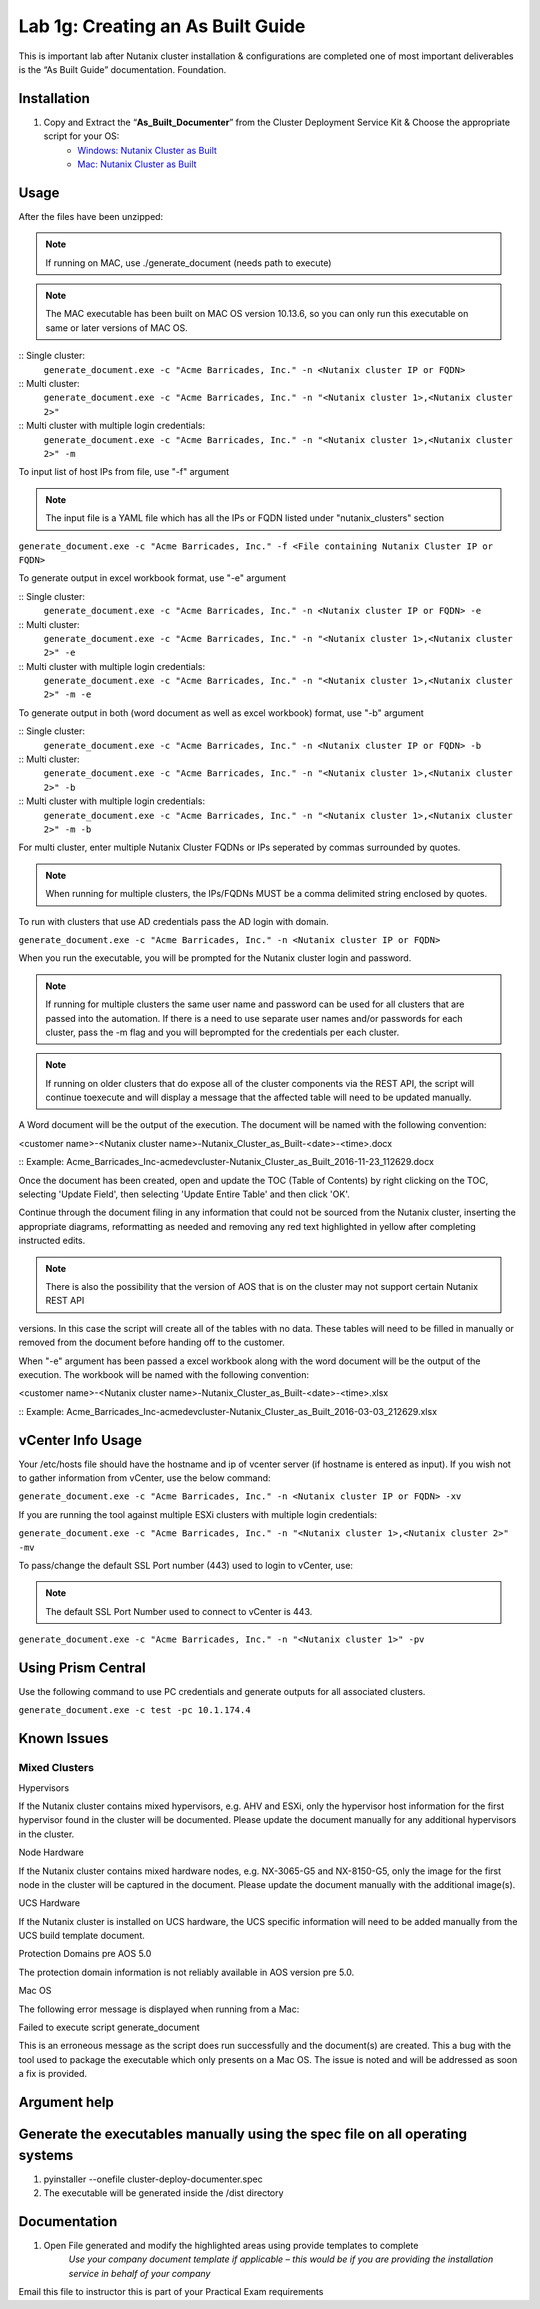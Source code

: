 .. _1g_creating_built_guide:


Lab 1g: Creating an As Built Guide
**********************************

This is important lab after Nutanix cluster installation & configurations are completed one of most important deliverables is the “As Built Guide” documentation. Foundation.

Installation
------------

#. Copy and Extract the “**As_Built_Documenter**” from the Cluster Deployment Service Kit & Choose the appropriate script for your OS:
    * `Windows: Nutanix Cluster as Built <https://www.dropbox.com/s/q121g0o6y7ryutl/Nutanix_Cluster_as_Built_Windows_v4.8.1.zip?dl=1>`_
    * `Mac: Nutanix Cluster as Built <https://www.dropbox.com/s/jnpam9bsao3wzo4/Nutanix_Cluster_as_Built_Mac_v4.8.1.zip?dl=1>`_

Usage
-----

After the files have been unzipped:

.. note:: If running on MAC, use ./generate_document (needs path to execute)

.. note:: The MAC executable has been built on MAC OS version 10.13.6, so you can only run this executable on same or later versions of MAC OS.

:: Single cluster:
 ``generate_document.exe -c "Acme Barricades, Inc." -n <Nutanix cluster IP or FQDN>``

:: Multi cluster:
 ``generate_document.exe -c "Acme Barricades, Inc." -n "<Nutanix cluster 1>,<Nutanix cluster 2>"``

:: Multi cluster with multiple login credentials:
 ``generate_document.exe -c "Acme Barricades, Inc." -n "<Nutanix cluster 1>,<Nutanix cluster 2>" -m``

To input list of host IPs from file, use "-f" argument

.. note:: The input file is a YAML file which has all the IPs or FQDN listed under "nutanix_clusters" section

``generate_document.exe -c "Acme Barricades, Inc." -f <File containing Nutanix Cluster IP or FQDN>``

To generate output in excel workbook format, use "-e" argument

:: Single cluster:
 ``generate_document.exe -c "Acme Barricades, Inc." -n <Nutanix cluster IP or FQDN> -e``

:: Multi cluster:
 ``generate_document.exe -c "Acme Barricades, Inc." -n "<Nutanix cluster 1>,<Nutanix cluster 2>" -e``

:: Multi cluster with multiple login credentials:
 ``generate_document.exe -c "Acme Barricades, Inc." -n "<Nutanix cluster 1>,<Nutanix cluster 2>" -m -e``

To generate output in both (word document as well as excel workbook) format, use "-b" argument

:: Single cluster:
 ``generate_document.exe -c "Acme Barricades, Inc." -n <Nutanix cluster IP or FQDN> -b``

:: Multi cluster:
 ``generate_document.exe -c "Acme Barricades, Inc." -n "<Nutanix cluster 1>,<Nutanix cluster 2>" -b``

:: Multi cluster with multiple login credentials:
 ``generate_document.exe -c "Acme Barricades, Inc." -n "<Nutanix cluster 1>,<Nutanix cluster 2>" -m -b``

For multi cluster, enter multiple Nutanix Cluster FQDNs or IPs seperated by commas surrounded by quotes.

.. note:: When running for multiple clusters, the IPs/FQDNs MUST be a comma delimited string enclosed by quotes.

To run with clusters that use AD credentials pass the AD login with domain.

``generate_document.exe -c "Acme Barricades, Inc." -n <Nutanix cluster IP or FQDN>``

When you run the executable, you will be prompted for the Nutanix cluster login and password.

.. note:: If running for multiple clusters the same user name and password can be used for all clusters that are passed into the automation. If there is a need to use separate user names and/or passwords for each cluster, pass the -m flag and you will beprompted for the credentials per each cluster.

.. note:: If running on older clusters that do expose all of the cluster components via the REST API, the script will continue toexecute and will display a message that the affected table will need to be updated manually.

A Word document will be the output of the execution. The document will be named with the following convention:

<customer name>-<Nutanix cluster name>-Nutanix_Cluster_as_Built-<date>-<time>.docx

:: Example:
Acme_Barricades_Inc-acmedevcluster-Nutanix_Cluster_as_Built_2016-11-23_112629.docx

Once the document has been created, open and update the TOC (Table of Contents) by right clicking on the TOC, selecting 'Update Field', then selecting 'Update Entire Table' and then click 'OK'.

Continue through the document filing in any information that could not be sourced from the Nutanix cluster, inserting the appropriate diagrams, reformatting as needed and removing any red text highlighted in yellow after completing instructed edits.

.. note:: There is also the possibility that the version of AOS that is on the cluster may not support certain Nutanix REST API
versions. In this case the script will create all of the tables with no data. These tables will need to be filled in manually or removed from the document before handing off to the customer.

When "-e" argument has been passed a excel workbook along with the word document will be the output of the execution. The workbook will be named with the following convention:

<customer name>-<Nutanix cluster name>-Nutanix_Cluster_as_Built-<date>-<time>.xlsx

:: Example:
Acme_Barricades_Inc-acmedevcluster-Nutanix_Cluster_as_Built_2016-03-03_212629.xlsx

vCenter Info Usage
------------------

Your /etc/hosts file should have the hostname and ip of vcenter server (if hostname is entered as input).
If you wish not to gather information from vCenter, use the below command:

``generate_document.exe -c "Acme Barricades, Inc." -n <Nutanix cluster IP or FQDN> -xv``

If you are running the tool against multiple ESXi clusters with multiple login credentials:

``generate_document.exe -c "Acme Barricades, Inc." -n "<Nutanix cluster 1>,<Nutanix cluster 2>" -mv``

To pass/change the default SSL Port number (443) used to login to vCenter, use:

.. note:: The default SSL Port Number used to connect to vCenter is 443.

``generate_document.exe -c "Acme Barricades, Inc." -n "<Nutanix cluster 1>" -pv``

Using Prism Central
-------------------

Use the following command to use PC credentials and generate outputs for all associated clusters.

``generate_document.exe -c test -pc 10.1.174.4``

Known Issues
------------

Mixed Clusters
++++++++++++++

Hypervisors

If the Nutanix cluster contains mixed hypervisors, e.g. AHV and ESXi, only the hypervisor host information for the first hypervisor found in the cluster will be documented. Please update the document manually for any additional hypervisors in the cluster.

Node Hardware

If the Nutanix cluster contains mixed hardware nodes, e.g. NX-3065-G5 and NX-8150-G5, only the image for the first node in the cluster will be captured in the document. Please update the document manually with the additional image(s).

UCS Hardware

If the Nutanix cluster is installed on UCS hardware, the UCS specific information will need to be added manually from the UCS build template document.

Protection Domains pre AOS 5.0

The protection domain information is not reliably available in AOS version pre 5.0.

Mac OS

The following error message is displayed when running from a Mac:

Failed to execute script generate_document

This is an erroneous message as the script does run successfully and the document(s) are created. This a bug with the tool used to package the executable which only presents on a Mac OS. The issue is noted and will be addressed as soon a fix is provided.

Argument help
-------------

.. raw:: html

  <p> usage: generate_document  &emsp;&emsp;&emsp;  [-h] -c CUSTOMER_NAME
  <br>&emsp;&emsp;&emsp;&emsp;&emsp;&emsp;&emsp;&emsp;&emsp;&emsp;&emsp;&emsp;&emsp;&emsp;&emsp;&emsp;&emsp;&nbsp;(-n NUTANIX_CLUSTER_HOST | -f NUTANIX_CLUSTER_FILE)
  <br>&emsp;&emsp;&emsp;&emsp;&emsp;&emsp;&emsp;&emsp;&emsp;&emsp;&emsp;&emsp;&emsp;&emsp;&emsp;&emsp;&emsp;&nbsp;[-t DOCUMENT_TEMPLATE] [-l DOCUMENT_LAYOUT]
  <br>&emsp;&emsp;&emsp;&emsp;&emsp;&emsp;&emsp;&emsp;&emsp;&emsp;&emsp;&emsp;&emsp;&emsp;&emsp;&emsp;&emsp;&nbsp;[-o DOCUMENT_OUTPUT] [-m] [-mv] [-s DATA_SOURCE]
  <br>&emsp;&emsp;&emsp;&emsp;&emsp;&emsp;&emsp;&emsp;&emsp;&emsp;&emsp;&emsp;&emsp;&emsp;&emsp;&emsp;&emsp;&nbsp;[-d] [-e] [-b] [-xv]
  <br>&emsp;&emsp;&emsp;&emsp;&emsp;&emsp;&emsp;&emsp;&emsp;&emsp;&emsp;&emsp;&emsp;&emsp;&emsp;&emsp;&emsp;&nbsp;[-pv]
  <p>
  <br>optional arguments:
  <br>&emsp;-h, --help &emsp;&emsp;&emsp;&emsp;&emsp;&emsp;&emsp;&emsp;&emsp;&emsp;&emsp;&nbsp;&nbsp;show this help message and exit
  <br>&emsp;-c CUSTOMER_NAME, --customer CUSTOMER_NAME
  <br>&emsp;&emsp;&emsp;&emsp;&emsp;&emsp;&emsp;&emsp;&emsp;&emsp;&emsp;&emsp;&emsp;&emsp;&emsp;&emsp;&emsp;&nbsp;Customer name.
  <br>&emsp;-n NUTANIX_CLUSTER_HOSTS, --nutanix_cluster_hosts NUTANIX_CLUSTER_HOSTS
  <br>&emsp;&emsp;&emsp;&emsp;&emsp;&emsp;&emsp;&emsp;&emsp;&emsp;&emsp;&emsp;&emsp;&emsp;&emsp;&emsp;&emsp;&nbsp;API host IP or FQDN.
  <br>&emsp;-pc PRISM_CENTRAL_HOSTS, --prism_central_hosts PRISM_CENTRAL_HOSTS
  <br>&emsp;&emsp;&emsp;&emsp;&emsp;&emsp;&emsp;&emsp;&emsp;&emsp;&emsp;&emsp;&emsp;&emsp;&emsp;&emsp;&emsp;&nbsp;Prism Central IP or FQDN
  <br>&emsp;-f NUTANIX_CLUSTER_FILE, --nutanix_cluster_file NUTANIX_CLUSTER_FILE
  <br>&emsp;&emsp;&emsp;&emsp;&emsp;&emsp;&emsp;&emsp;&emsp;&emsp;&emsp;&emsp;&emsp;&emsp;&emsp;&emsp;&emsp;&nbsp;File containing API host IP or FQDN.
  <br>&emsp;-t DOCUMENT_TEMPLATE, --document_template DOCUMENT_TEMPLATE
  <br>&emsp;&emsp;&emsp;&emsp;&emsp;&emsp;&emsp;&emsp;&emsp;&emsp;&emsp;&emsp;&emsp;&emsp;&emsp;&emsp;&emsp;&nbsp;Word document template.
  <br>&emsp;-s DATA_SOURCE, --data_source DATA_SOURCE
  <br>&emsp;&emsp;&emsp;&emsp;&emsp;&emsp;&emsp;&emsp;&emsp;&emsp;&emsp;&emsp;&emsp;&emsp;&emsp;&emsp;&emsp;&nbsp;YAML data source file.
  <br>&emsp;-l DOCUMENT_LAYOUT, --document_layout DOCUMENT_LAYOUT
  <br>&emsp;&emsp;&emsp;&emsp;&emsp;&emsp;&emsp;&emsp;&emsp;&emsp;&emsp;&emsp;&emsp;&emsp;&emsp;&emsp;&emsp;&nbsp;YAML document layout file.
  <br>&emsp;-o DOCUMENT_OUTPUT, --document_output DOCUMENT_OUTPUT
  <br>&emsp;&emsp;&emsp;&emsp;&emsp;&emsp;&emsp;&emsp;&emsp;&emsp;&emsp;&emsp;&emsp;&emsp;&emsp;&emsp;&emsp;&nbsp;Word document output file.
  <br>&emsp;-wl WORKBOOK_LAYOUT, --workbook_layout WORKBOOK_LAYOUT
  <br>&emsp;&emsp;&emsp;&emsp;&emsp;&emsp;&emsp;&emsp;&emsp;&emsp;&emsp;&emsp;&emsp;&emsp;&emsp;&emsp;&emsp;&nbsp;Excel workbook layout file.
  <br>&emsp;-a, --all_outputs Generates Word document, 
  <br>&emsp;&emsp;&emsp;&emsp;&emsp;&emsp;&emsp;&emsp;&emsp;&emsp;&emsp;&emsp;&emsp;&emsp;&emsp;&emsp;&emsp;&nbsp;Excel workbooks per cluster and Summary Workbook.
  <br>&emsp;-e, --excel_output Generates &emsp;&emsp;Excel workbooks per cluster
  <br>&emsp;-es, --excel_summary Generates 
  <br>&emsp;&emsp;&emsp;&emsp;&emsp;&emsp;&emsp;&emsp;&emsp;&emsp;&emsp;&emsp;&emsp;&emsp;&emsp;&emsp;&emsp;&nbsp;Excel Summary Workbook.
  <br>&emsp;-w, --word_output Generates &emsp;&ensp;&nbsp;Word documents per cluster
  <br>&emsp;-m, --multi_user &emsp;&emsp;&emsp;&emsp;&emsp;&emsp;&emsp;&emsp;&nbsp;Multiple user accounts are required to access multiple clusters.
  <br>&emsp;-d, --debug &emsp;&emsp;&emsp;&emsp;&emsp;&emsp;&emsp;&emsp;&emsp;&emsp;&ensp;&nbsp;Debug the document generaton workflow
  <br>&emsp;-mv, --multi_user_vcenter &emsp;&emsp;&emsp;&nbsp;&nbsp;Multiple user accounts are required to access different vcenters.
  <br>&emsp;-pv, --ssl_port_vcenter &emsp;&emsp;&emsp;&emsp;&emsp;&nbsp;Non-standard vCenter SSL port
  <br>&emsp;-xv, --no_vcenter &emsp;&emsp;&emsp;&emsp;&emsp;&emsp;&emsp;&emsp;Exclude vCenter Info
  </p>

Generate the executables manually using the spec file on all operating systems
------------------------------------------------------------------------------

#. pyinstaller --onefile cluster-deploy-documenter.spec
#. The executable will be generated inside the /dist directory

Documentation
-------------

#. Open File generated and modify the highlighted areas using provide templates to complete
    *Use your company document template if applicable – this would be if you are providing the installation service in behalf of your company*

Email this file to instructor this is part of your Practical Exam requirements
